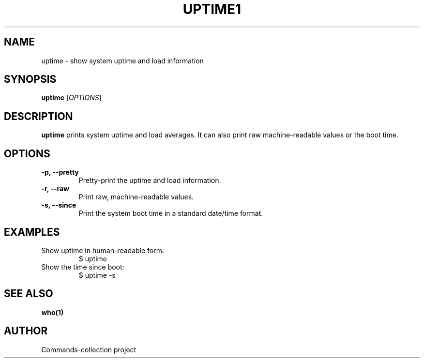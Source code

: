 .TH UPTIME1 "2025-10-26" "Commands-collection" "User Commands"
.SH NAME
uptime \- show system uptime and load information
.SH SYNOPSIS
.B uptime
[\fIOPTIONS\fR]
.SH DESCRIPTION
\fBuptime\fR prints system uptime and load averages. It can also print raw machine-readable values or the boot time.
.SH OPTIONS
.TP
\fB-p, --pretty\fR
Pretty-print the uptime and load information.
.TP
\fB-r, --raw\fR
Print raw, machine-readable values.
.TP
\fB-s, --since\fR
Print the system boot time in a standard date/time format.
.SH EXAMPLES
.TP
Show uptime in human-readable form:
.RS
.nf
$ uptime
.fi
.RE
.TP
Show the time since boot:
.RS
.nf
$ uptime -s
.fi
.RE
.SH SEE ALSO
\fBwho(1)\fR
.SH AUTHOR
Commands-collection project
